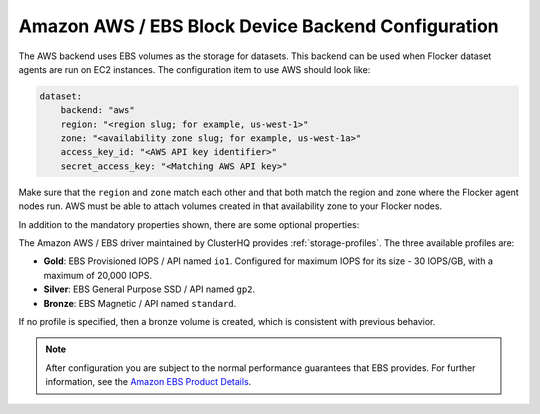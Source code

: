.. _aws-dataset-backend:

===================================================
Amazon AWS / EBS Block Device Backend Configuration
===================================================

The AWS backend uses EBS volumes as the storage for datasets.
This backend can be used when Flocker dataset agents are run on EC2 instances.
The configuration item to use AWS should look like:

.. code-block:: yaml

   dataset:
       backend: "aws"
       region: "<region slug; for example, us-west-1>"
       zone: "<availability zone slug; for example, us-west-1a>"
       access_key_id: "<AWS API key identifier>"
       secret_access_key: "<Matching AWS API key>"

Make sure that the ``region`` and ``zone`` match each other and that both match the region and zone where the Flocker agent nodes run.
AWS must be able to attach volumes created in that availability zone to your Flocker nodes.

In addition to the mandatory properties shown, there are some optional properties:

.. option:: session_token

   An AWS session token.
   This allows cross-account access.
   It is mainly useful for testing since session tokens only last for a short time.

.. option:: validate_region

   Boolean indicating whether to validate the supplied region.
   This defaults to True.
   It is set to False for testing purposes.

The Amazon AWS / EBS driver maintained by ClusterHQ provides :ref:`storage-profiles`.
The three available profiles are:

* **Gold**: EBS Provisioned IOPS / API named ``io1``.
  Configured for maximum IOPS for its size - 30 IOPS/GB, with a maximum of 20,000 IOPS.
* **Silver**: EBS General Purpose SSD / API named ``gp2``.
* **Bronze**: EBS Magnetic / API named ``standard``.

If no profile is specified, then a bronze volume is created, which is consistent with previous behavior.

.. note::
	After configuration you are subject to the normal performance guarantees that EBS provides.
	For further information, see the `Amazon EBS Product Details <https://aws.amazon.com/ebs/details/>`_.


